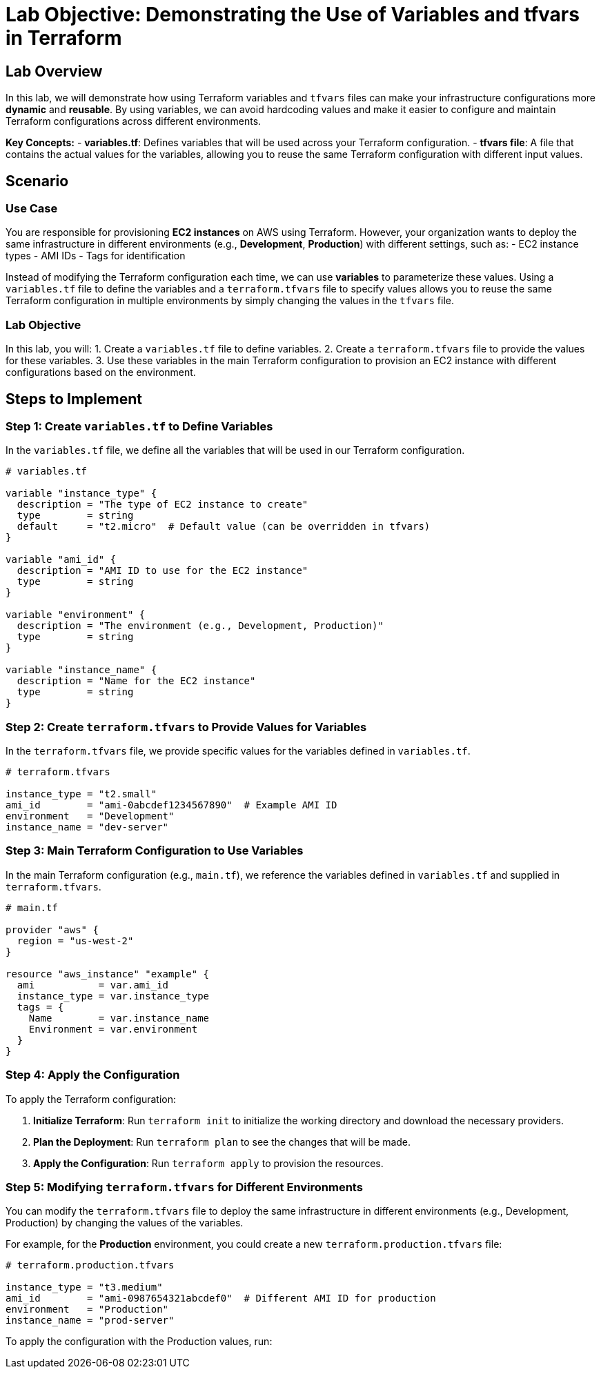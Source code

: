 = Lab Objective: Demonstrating the Use of Variables and tfvars in Terraform

== Lab Overview

In this lab, we will demonstrate how using Terraform variables and `tfvars` files can make your infrastructure configurations more **dynamic** and **reusable**. By using variables, we can avoid hardcoding values and make it easier to configure and maintain Terraform configurations across different environments.

**Key Concepts:**
- **variables.tf**: Defines variables that will be used across your Terraform configuration.
- **tfvars file**: A file that contains the actual values for the variables, allowing you to reuse the same Terraform configuration with different input values.

== Scenario

### Use Case

You are responsible for provisioning **EC2 instances** on AWS using Terraform. However, your organization wants to deploy the same infrastructure in different environments (e.g., **Development**, **Production**) with different settings, such as:
- EC2 instance types
- AMI IDs
- Tags for identification

Instead of modifying the Terraform configuration each time, we can use **variables** to parameterize these values. Using a `variables.tf` file to define the variables and a `terraform.tfvars` file to specify values allows you to reuse the same Terraform configuration in multiple environments by simply changing the values in the `tfvars` file.

### Lab Objective

In this lab, you will:
1. Create a `variables.tf` file to define variables.
2. Create a `terraform.tfvars` file to provide the values for these variables.
3. Use these variables in the main Terraform configuration to provision an EC2 instance with different configurations based on the environment.

== Steps to Implement

### Step 1: Create `variables.tf` to Define Variables

In the `variables.tf` file, we define all the variables that will be used in our Terraform configuration.

[source,hcl]
----
# variables.tf

variable "instance_type" {
  description = "The type of EC2 instance to create"
  type        = string
  default     = "t2.micro"  # Default value (can be overridden in tfvars)
}

variable "ami_id" {
  description = "AMI ID to use for the EC2 instance"
  type        = string
}

variable "environment" {
  description = "The environment (e.g., Development, Production)"
  type        = string
}

variable "instance_name" {
  description = "Name for the EC2 instance"
  type        = string
}
----

### Step 2: Create `terraform.tfvars` to Provide Values for Variables

In the `terraform.tfvars` file, we provide specific values for the variables defined in `variables.tf`.

[source,hcl]
----
# terraform.tfvars

instance_type = "t2.small"
ami_id        = "ami-0abcdef1234567890"  # Example AMI ID
environment   = "Development"
instance_name = "dev-server"
----

### Step 3: Main Terraform Configuration to Use Variables

In the main Terraform configuration (e.g., `main.tf`), we reference the variables defined in `variables.tf` and supplied in `terraform.tfvars`.

[source,hcl]
----
# main.tf

provider "aws" {
  region = "us-west-2"
}

resource "aws_instance" "example" {
  ami           = var.ami_id
  instance_type = var.instance_type
  tags = {
    Name        = var.instance_name
    Environment = var.environment
  }
}
----

### Step 4: Apply the Configuration

To apply the Terraform configuration:

1. **Initialize Terraform**:  
   Run `terraform init` to initialize the working directory and download the necessary providers.

2. **Plan the Deployment**:  
   Run `terraform plan` to see the changes that will be made.

3. **Apply the Configuration**:  
   Run `terraform apply` to provision the resources.

### Step 5: Modifying `terraform.tfvars` for Different Environments

You can modify the `terraform.tfvars` file to deploy the same infrastructure in different environments (e.g., Development, Production) by changing the values of the variables.

For example, for the **Production** environment, you could create a new `terraform.production.tfvars` file:

[source,hcl]
----
# terraform.production.tfvars

instance_type = "t3.medium"
ami_id        = "ami-0987654321abcdef0"  # Different AMI ID for production
environment   = "Production"
instance_name = "prod-server"
----

To apply the configuration with the Production values, run:

